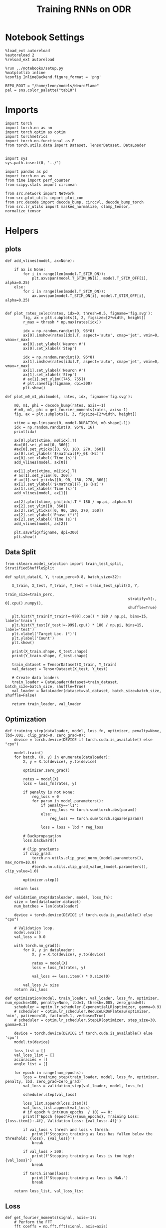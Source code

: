 #+STARTUP: fold
#+TITLE: Training RNNs on ODR
#+PROPERTY: header-args:ipython :results both :exports both :async yes :session odr :kernel torch :exports results :output-dir ./figures/odr :file (lc/org-babel-tangle-figure-filename)

* Notebook Settings

#+begin_src ipython
%load_ext autoreload
%autoreload 2
%reload_ext autoreload

%run ../notebooks/setup.py
%matplotlib inline
%config InlineBackend.figure_format = 'png'

REPO_ROOT = "/home/leon/models/NeuroFlame"
pal = sns.color_palette("tab10")
#+end_src

#+RESULTS:
: The autoreload extension is already loaded. To reload it, use:
:   %reload_ext autoreload
: Python exe
: /home/leon/mambaforge/envs/torch/bin/python

* Imports

#+begin_src ipython
  import torch
  import torch.nn as nn
  import torch.optim as optim
  import torchmetrics
  import torch.nn.functional as F
  from torch.utils.data import Dataset, TensorDataset, DataLoader
#+end_src

#+RESULTS:

#+begin_src ipython

  import sys
  sys.path.insert(0, '../')

  import pandas as pd
  import torch.nn as nn
  from time import perf_counter
  from scipy.stats import circmean

  from src.network import Network
  from src.plot_utils import plot_con
  from src.decode import decode_bump, circcvl, decode_bump_torch
  from src.lr_utils import masked_normalize, clamp_tensor, normalize_tensor
#+end_src

#+RESULTS:

* Helpers
** plots

#+begin_src ipython
def add_vlines(model, ax=None):

    if ax is None:
        for i in range(len(model.T_STIM_ON)):
            plt.axvspan(model.T_STIM_ON[i], model.T_STIM_OFF[i], alpha=0.25)
    else:
        for i in range(len(model.T_STIM_ON)):
            ax.axvspan(model.T_STIM_ON[i], model.T_STIM_OFF[i], alpha=0.25)

#+end_src

#+RESULTS:

#+begin_src ipython
def plot_rates_selec(rates, idx=0, thresh=0.5, figname='fig.svg'):
        fig, ax = plt.subplots(1, 2, figsize=[2*width, height])
        r_max = thresh * np.max(rates[idx])

        idx = np.random.randint(0, 96*8)
        ax[0].imshow(rates[idx].T, aspect='auto', cmap='jet', vmin=0, vmax=r_max)
        ax[0].set_ylabel('Neuron #')
        ax[0].set_xlabel('Step')

        idx = np.random.randint(0, 96*8)
        ax[1].imshow(rates[idx].T, aspect='auto', cmap='jet', vmin=0, vmax=r_max)
        ax[1].set_ylabel('Neuron #')
        ax[1].set_xlabel('Step')
        # ax[1].set_ylim([745, 755])
        # plt.savefig(figname, dpi=300)
        plt.show()
#+end_src

#+RESULTS:

#+begin_src ipython
  def plot_m0_m1_phi(model, rates, idx, figname='fig.svg'):

      m0, m1, phi = decode_bump(rates, axis=-1)
      # m0, m1, phi = get_fourier_moments(rates, axis=-1)
      fig, ax = plt.subplots(1, 3, figsize=[2*width, height])

      xtime = np.linspace(0, model.DURATION, m0.shape[-1])
      idx = np.random.randint(0, 96*8, 16)
      print(idx)

      ax[0].plot(xtime, m0[idx].T)
      #ax[0].set_ylim([0, 360])
      #ax[0].set_yticks([0, 90, 180, 270, 360])
      ax[0].set_ylabel('$\mathcal{F}_0$ (Hz)')
      ax[0].set_xlabel('Time (s)')
      add_vlines(model, ax[0])

      ax[1].plot(xtime, m1[idx].T)
      # ax[1].set_ylim([0, 360])
      # ax[1].set_yticks([0, 90, 180, 270, 360])
      ax[1].set_ylabel('$\mathcal{F}_1$ (Hz)')
      ax[1].set_xlabel('Time (s)')
      add_vlines(model, ax[1])

      ax[2].plot(xtime, phi[idx].T * 180 / np.pi, alpha=.5)
      ax[2].set_ylim([0, 360])
      ax[2].set_yticks([0, 90, 180, 270, 360])
      ax[2].set_ylabel('Phase (°)')
      ax[2].set_xlabel('Time (s)')
      add_vlines(model, ax[2])

      plt.savefig(figname, dpi=300)
      plt.show()
    #+end_src

#+RESULTS:

** Data Split

#+begin_src ipython
  from sklearn.model_selection import train_test_split, StratifiedShuffleSplit

  def split_data(X, Y, train_perc=0.8, batch_size=32):

     X_train, X_test, Y_train, Y_test = train_test_split(X, Y,
                                                         train_size=train_perc,
                                                         stratify=Y[:, 0].cpu().numpy(),
                                                         shuffle=True)

     plt.hist(Y_train[Y_train!=-999].cpu() * 180 / np.pi, bins=15, label='train')
     plt.hist(Y_test[Y_test!=-999].cpu() * 180 / np.pi, bins=15, label='test')
     plt.xlabel('Target Loc. (°)')
     plt.ylabel('Count')
     plt.show()

     print(X_train.shape, X_test.shape)
     print(Y_train.shape, Y_test.shape)

     train_dataset = TensorDataset(X_train, Y_train)
     val_dataset = TensorDataset(X_test, Y_test)

     # Create data loaders
     train_loader = DataLoader(dataset=train_dataset, batch_size=batch_size, shuffle=True)
     val_loader = DataLoader(dataset=val_dataset, batch_size=batch_size, shuffle=False)

     return train_loader, val_loader
#+end_src

#+RESULTS:

** Optimization

#+begin_src ipython
  def training_step(dataloader, model, loss_fn, optimizer, penalty=None, lbd=.001, clip_grad=0, zero_grad=0):
      device = torch.device(DEVICE if torch.cuda.is_available() else "cpu")

      model.train()
      for batch, (X, y) in enumerate(dataloader):
          X, y = X.to(device), y.to(device)

          optimizer.zero_grad()

          rates = model(X)
          loss = loss_fn(rates, y)

          if penalty is not None:
              reg_loss = 0
              for param in model.parameters():
                  if penalty=='l1':
                      reg_loss += torch.sum(torch.abs(param))
                  else:
                      reg_loss += torch.sum(torch.square(param))

                  loss = loss + lbd * reg_loss

          # Backpropagation
          loss.backward()

          # Clip gradients
          if clip_grad:
              torch.nn.utils.clip_grad_norm_(model.parameters(), max_norm=10.0)
              #torch.nn.utils.clip_grad_value_(model.parameters(), clip_value=1.0)

          optimizer.step()

      return loss
#+end_src

#+RESULTS:

#+begin_src ipython
  def validation_step(dataloader, model, loss_fn):
      size = len(dataloader.dataset)
      num_batches = len(dataloader)

      device = torch.device(DEVICE if torch.cuda.is_available() else "cpu")

      # Validation loop.
      model.eval()
      val_loss = 0.0

      with torch.no_grad():
          for X, y in dataloader:
              X, y = X.to(device), y.to(device)

              rates = model(X)
              loss = loss_fn(rates, y)

              val_loss += loss.item() * X.size(0)

          val_loss /= size
      return val_loss
#+end_src

#+RESULTS:

#+begin_src ipython
  def optimization(model, train_loader, val_loader, loss_fn, optimizer, num_epochs=100, penalty=None, lbd=1, thresh=.005, zero_grad=0):
      scheduler = optim.lr_scheduler.ExponentialLR(optimizer, gamma=0.9)
      # scheduler = optim.lr_scheduler.ReduceLROnPlateau(optimizer, 'min', patience=10, factor=0.1, verbose=True)
      # scheduler = optim.lr_scheduler.StepLR(optimizer, step_size=30, gamma=0.1)

      device = torch.device(DEVICE if torch.cuda.is_available() else 'cpu')
      model.to(device)

      loss_list = []
      val_loss_list = []
      accuracies = []
      angle_list = []

      for epoch in range(num_epochs):
          loss = training_step(train_loader, model, loss_fn, optimizer, penalty, lbd, zero_grad=zero_grad)
          val_loss = validation_step(val_loader, model, loss_fn)

          scheduler.step(val_loss)

          loss_list.append(loss.item())
          val_loss_list.append(val_loss)
          # if epoch % int(num_epochs  / 10) == 0:
          print(f'Epoch {epoch+1}/{num_epochs}, Training Loss: {loss.item():.4f}, Validation Loss: {val_loss:.4f}')

          if val_loss < thresh and loss < thresh:
              print(f'Stopping training as loss has fallen below the threshold: {loss}, {val_loss}')
              break

          if val_loss > 300:
              print(f'Stopping training as loss is too high: {val_loss}')
              break

          if torch.isnan(loss):
              print(f'Stopping training as loss is NaN.')
              break

      return loss_list, val_loss_list
#+end_src

#+RESULTS:

** Loss

#+begin_src ipython
def get_fourier_moments(signal, axis=-1):
    # Perform the FFT
    fft_coeffs = np.fft.fft(signal, axis=axis)

    # Calculate the zero, first, and second Fourier moments
    zero_moment = fft_coeffs[..., 0]
    first_moment = fft_coeffs[..., 1]

    # Calculate magnitude m0, m1, and m2
    m0 = np.abs(zero_moment) / signal.shape[axis]  # Normalize m0 by the signal length
    m1 = 2.0 * np.abs(first_moment) / signal.shape[axis]

    # Calculate the phase of the signal
    phases = np.angle(first_moment) % (2.0 * torch.pi)

    return m0, m1, phases
#+end_src

#+RESULTS:

#+begin_src ipython
def compute_fourier_moments(signal, dim=-1):
    # Perform the FFT
    fft_coeffs = torch.fft.fft(signal, dim=dim)

    # Calculate the zero, first, and second Fourier moments
    zero_moment = fft_coeffs[..., 0]
    first_moment = fft_coeffs[..., 1]
    # second_moment = fft_coeffs[..., 2]

    # Calculate magnitude m0, m1, and m2
    m0 = torch.abs(zero_moment) / signal.size(dim)  # Normalize m0 by the signal length
    m1 = 2.0 * torch.abs(first_moment) / signal.size(dim)
    # m2 = 2.0 * torch.abs(second_moment) / signal.size(dim)

    # Calculate the phase of the signal
    phases = torch.angle(first_moment) % (2.0 * torch.pi)

    return m0, m1, phases
#+end_src

#+RESULTS:

#+begin_src ipython
import torch
import torch.nn as nn
import torch.nn.functional as F

class AngularErrorLoss(nn.Module):
    def __init__(self, rwd_idx=-1, zero_idx=0, stim_idx=0):
        super(AngularErrorLoss, self).__init__()
        self.loss = nn.SmoothL1Loss(reduction='none')
        self.loss = nn.MSELoss(reduction='none')

        self.rwd_idx = rwd_idx
        self.zero_idx = zero_idx
        self.stim_idx = stim_idx

    def forward(self, readout, targets):
        # m0, m1, phi = compute_fourier_moments(readout, dim=-1)
        m0, m1, phi = decode_bump_torch(readout, axis=-1)

        total_loss = 0
        for i in range(targets.shape[0]):
            self.rwd_idx = torch.where(targets[i]!=-999)[0]
            self.zero_idx = torch.where(targets[i]==-999)[0]

            ones = torch.ones_like(m0[i, self.rwd_idx])
            zeros = torch.zeros_like(m0[i, self.zero_idx])

            predicted_sin = torch.sin(phi[i, self.rwd_idx])
            predicted_cos = torch.cos(phi[i, self.rwd_idx])

            target_sin = torch.sin(targets[i, self.rwd_idx])
            target_cos = torch.cos(targets[i, self.rwd_idx])

            loss_sin = self.loss(predicted_sin, target_sin)
            loss_cos = self.loss(predicted_cos, target_cos)
            loss_angular = (loss_sin + loss_cos).mean()
            total_loss += loss_angular

            # Regularization losses
            loss_zero = self.loss(m1[i, self.zero_idx], zeros).mean()
            regularization = F.relu(ones * m0[i, self.rwd_idx]- m1[i, self.rwd_idx]).mean()
            total_loss += loss_zero + regularization

        return total_loss / targets.shape[0]
#+end_src

#+RESULTS:

** Other
#+begin_src ipython
import torch
import numpy as np
import matplotlib.pyplot as plt

def continuous_biased_phases(N_BATCH, preferred_angle, sigma):
    # Generate samples from a normal distribution using PyTorch
    phase_samples = torch.normal(mean=preferred_angle, std=sigma, size=(N_BATCH, 1))

    # Normalize angles to the range [0, 360)
    phase_samples = phase_samples % 360

    return phase_samples

#+end_src

#+RESULTS:

#+begin_src ipython
import torch
import numpy as np

def generate_weighted_phase_samples(N_BATCH, angles, preferred_angle, sigma):
    # Convert angles list to a tensor
    angles_tensor = torch.tensor(angles)

    # Calculate Gaussian probability distribution centered at preferred_angle
    probs = np.exp(-0.5 * ((angles - preferred_angle) / sigma) ** 2)
    probs /= probs.sum()  # Normalize to get probabilities

    # Create a categorical distribution from the computed probabilities
    distribution = torch.distributions.Categorical(torch.tensor(probs))

    # Sample from the distribution
    indices = distribution.sample((N_BATCH,))

    # Map indices to angles and reshape to (N_BATCH, 1)
    phase_samples = angles_tensor[indices].reshape(N_BATCH, 1)

    return phase_samples
#+end_src

#+RESULTS:

#+begin_src ipython
  def convert_seconds(seconds):
      h = seconds // 3600
      m = (seconds % 3600) // 60
      s = seconds % 60
      return h, m, s
#+end_src

#+RESULTS:

* Model

#+begin_src ipython
REPO_ROOT = "/home/leon/models/NeuroFlame"
conf_name = "train_odr_EI.yml"
DEVICE = 'cuda:0'
seed = np.random.randint(0, 1e6)
print(seed)

IF_RANDOM_PHASES = 1
IF_BIASED_PHASES = 1

if IF_RANDOM_PHASES:
    N_BATCH = int(96 * 8)
else:
    N_BATCH = 96

seed = 1975
#+end_src

#+RESULTS:
: 329953

#+begin_src ipython
N_TARGETS = 8
phase_list = np.linspace(0, 360, N_TARGETS+1)[:-1]
print(phase_list)

reference = 0.  # Example preferred angle
sigma = 75.  # Standard deviation of the Gaussian
#+end_src

#+RESULTS:
: [  0.  45.  90. 135. 180. 225. 270. 315.]

#+begin_src ipython
model = Network(conf_name, REPO_ROOT, VERBOSE=0, DEVICE=DEVICE, SEED=seed, N_BATCH=N_BATCH)
model_state_dict = torch.load('models/odr_%d.pth' % seed)
model.load_state_dict(model_state_dict)
#+end_src

#+RESULTS:
: <All keys matched successfully>

#+begin_src ipython
print(model.random_shifts.shape)
plt.hist(model.random_shifts.cpu().numpy() * model.DT)
plt.xlabel('Delay (s)')
plt.ylabel('Count')
plt.show()
#+end_src

#+RESULTS:
:RESULTS:
: torch.Size([768])
[[./figures/odr/figure_19.png]]
:END:

* Training
*** Parameters

#+begin_src ipython
  for name, param in model.named_parameters():
      if param.requires_grad:
          print(name, param.shape)
#+end_src

#+RESULTS:
: Wab_train torch.Size([750, 750])
: J_STP torch.Size([])

#+begin_src ipython
model.N_BATCH = N_BATCH
#+end_src

#+RESULTS:

#+begin_src ipython
stim_mask = torch.zeros((model.N_BATCH, int((model.N_STEPS-model.N_STEADY) / model.N_WINDOW)), device=DEVICE, dtype=torch.bool)
print('stim_mask', stim_mask.shape)

for j in range(model.N_BATCH):
        # from ith stim onset to stim offset
        mask = torch.arange((model.start_indices[0, j] - model.N_STEADY)/ model.N_WINDOW,
                            (model.end_indices[0, j] - model.N_STEADY) / model.N_WINDOW).to(torch.int)
        stim_mask[j, mask] = True

idx = np.random.randint(N_BATCH)
print(torch.where(stim_mask[1]==1)[0])
# stim_mask = stim_mask.repeat(N_TARGETS, 1)
# print('stim_mask', stim_mask.shape)
# print(torch.where(stim_mask[31]==1)[0])
#+end_src

#+RESULTS:
: stim_mask torch.Size([768, 81])
: tensor([10, 11, 12, 13, 14, 15, 16, 17, 18, 19], device='cuda:0')

#+begin_src ipython
rwd_mask = torch.zeros((model.N_BATCH, int((model.N_STEPS-model.N_STEADY) / model.N_WINDOW)), device=DEVICE, dtype=torch.bool)
print('rwd_mask', rwd_mask.shape)

for i in range(model.N_BATCH):
    # from first stim onset to second stim onset
    mask = torch.arange((model.start_indices[0, i] - model.N_STEADY)/ model.N_WINDOW,
                        (model.start_indices[1, i] - model.N_STEADY) / model.N_WINDOW).to(torch.int)
    # print(mask)
    rwd_mask[i, mask] = True

idx = np.random.randint(N_BATCH)
print(torch.where(rwd_mask[idx]==1)[0])
# model.lr_eval_win = torch.max(torch.sum(rwd_mask==1, axis=-1))

# rwd_mask = rwd_mask.repeat(N_TARGETS, 1)
# print('rwd_mask', rwd_mask.shape)
# print(torch.where(rwd_mask[idx+32]==1)[0])
#+end_src

#+RESULTS:
: rwd_mask torch.Size([768, 81])
: tensor([10, 11, 12, 13, 14, 15, 16, 17, 18, 19, 20, 21, 22, 23, 24, 25, 26, 27,
:         28, 29, 30, 31, 32, 33, 34, 35, 36, 37, 38, 39, 40, 41, 42, 43, 44, 45,
:         46, 47, 48, 49], device='cuda:0')

#+begin_src ipython
zero_mask = torch.zeros((model.N_BATCH, int((model.N_STEPS-model.N_STEADY) / model.N_WINDOW)), device=DEVICE, dtype=torch.bool)
print('zero_mask', zero_mask.shape)

for i in range(model.N_BATCH):
    mask = ~rwd_mask[i]
    zero_mask[i, mask] = True

idx = np.random.randint(N_BATCH)
print(torch.where(zero_mask[idx]==1)[0])

# zero_mask = zero_mask.repeat(N_TARGETS, 1)
# print('zero_mask', zero_mask.shape)
#+end_src

#+RESULTS:
: zero_mask torch.Size([768, 81])
: tensor([ 0,  1,  2,  3,  4,  5,  6,  7,  8,  9, 42, 43, 44, 45, 46, 47, 48, 49,
:         50, 51, 52, 53, 54, 55, 56, 57, 58, 59, 60, 61, 62, 63, 64, 65, 66, 67,
:         68, 69, 70, 71, 72, 73, 74, 75, 76, 77, 78, 79, 80], device='cuda:0')

#+begin_src ipython
steps = np.arange(0, model.N_STEPS - model.N_STEADY, model.N_WINDOW)

# mask = (steps >= (model.N_STIM_OFF[0] - model.N_STEADY)) & (steps <= (model.N_STEPS - model.N_STEADY))
stim_mask = (steps >= (model.N_STIM_ON[0].cpu().numpy() - model.N_STEADY)) & (steps <= (model.N_STIM_OFF[0].cpu().numpy() - model.N_STEADY))

stim_idx = np.where(stim_mask)[0]
print('stim', stim_idx)

mask = (steps >= (model.N_STIM_ON[0].cpu().numpy() - model.N_STEADY)) & (steps <= (model.N_STIM_ON[1].cpu().numpy() - model.N_STEADY))
rwd_idx = np.where(mask)[0]
print('rwd', rwd_idx)

model.lr_eval_win = rwd_idx.shape[0]

stim_mask = (steps >= (model.N_STIM_ON[0].cpu().numpy() - model.N_STEADY)) & (steps <= (model.N_STIM_ON[1].cpu().numpy() - model.N_STEADY))

# stim_mask = (steps >= (model.N_STIM_ON[0] - model.N_STEADY))

zero_idx = np.where(~mask & ~stim_mask )[0]
print('zero', zero_idx)
#+end_src

#+RESULTS:
: stim [10 11 12 13 14 15 16 17 18 19 20]
: rwd [10 11 12 13 14 15 16 17 18 19 20 21 22 23 24 25 26 27 28 29 30 31 32 33
:  34 35 36 37 38 39 40]
: zero [ 0  1  2  3  4  5  6  7  8  9 41 42 43 44 45 46 47 48 49 50 51 52 53 54
:  55 56 57 58 59 60 61 62 63 64 65 66 67 68 69 70 71 72 73 74 75 76 77 78
:  79 80]

*** Inputs and Labels

#+begin_src ipython
if IF_RANDOM_PHASES:
    if IF_BIASED_PHASES:
        labels = continuous_biased_phases(N_BATCH, reference, sigma)
    else:
        labels = torch.randint(0, 360, (N_BATCH, 1)).to(DEVICE)

    model.PHI0 = torch.ones((N_BATCH, 2, 1), device=DEVICE, dtype=torch.float)
    model.PHI0[:, 0] = labels * np.pi / 180.0

    window_size = int((model.N_STEPS-model.N_STEADY) / model.N_WINDOW)
    labels = labels.repeat(1, window_size) * np.pi / 180.0
    labels[~rwd_mask] = -999

    ff_input = model.init_ff_input()
    print(model.PHI0.shape, ff_input.shape, labels.shape)
#+end_src

#+RESULTS:
: torch.Size([1, 750]) torch.Size([768, 1])
: torch.Size([1, 750]) torch.Size([768, 1])
: torch.Size([768, 2, 1]) torch.Size([768, 505, 1000]) torch.Size([768, 81])

#+begin_src ipython
if IF_RANDOM_PHASES==0:
    model.N_BATCH = N_BATCH
    ff_input = []
    labels = []

    model.PHI0 = torch.ones((N_BATCH, 2, 1), device=DEVICE, dtype=torch.float)

    for i in range(len(phase_list)):
        model.PHI0[:, 0] = phase_list[i] * torch.pi / 180.0

        label = torch.ones((model.N_BATCH, int((model.N_STEPS-model.N_STEADY) / model.N_WINDOW)),
                           device=DEVICE, dtype=torch.float) * phase_list[i] * torch.pi / 180.0

        label[~rwd_mask] = -999
        labels.append(label)

        ff_input.append(model.init_ff_input())

    labels = torch.vstack(labels)
    ff_input = torch.vstack(ff_input)
    print('ff_input', ff_input.shape, 'labels', labels.shape)
#+end_src

#+RESULTS:

#+begin_src ipython
print(labels[labels!=-999].shape)
plt.hist(labels[labels!=-999].cpu() * 180 / np.pi, bins=15)
plt.xlabel('Target Loc. (°)')
plt.show()
#+end_src

#+RESULTS:
:RESULTS:
: torch.Size([34655])
[[./figures/odr/figure_28.png]]
:END:

*** Run

#+begin_src ipython
  batch_size = 16
  train_loader, val_loader = split_data(ff_input, labels, train_perc=0.8, batch_size=batch_size)
#+end_src

#+RESULTS:
:RESULTS:
[[./figures/odr/figure_29.png]]
: torch.Size([614, 505, 1000]) torch.Size([154, 505, 1000])
: torch.Size([614, 81]) torch.Size([154, 81])
:END:

#+begin_src ipython
  criterion = AngularErrorLoss(rwd_idx=rwd_mask, zero_idx=zero_mask, stim_idx=stim_mask)
  # SGD, Adam, Adam
  learning_rate = 0.1
  optimizer = optim.Adam(model.parameters(), lr=learning_rate)
#+end_src

#+RESULTS:

        #+begin_src ipython
  num_epochs = 15
  start = perf_counter()
  loss, val_loss = optimization(model, train_loader, val_loader, criterion, optimizer, num_epochs)
  end = perf_counter()
  print("Elapsed (with compilation) = %dh %dm %ds" % convert_seconds(end - start))
#+end_src

#+RESULTS:
#+begin_example
Epoch 1/15, Training Loss: 0.0176, Validation Loss: 0.0183
Epoch 2/15, Training Loss: 0.0135, Validation Loss: 0.0167
Epoch 3/15, Training Loss: 0.0162, Validation Loss: 0.0151
Epoch 4/15, Training Loss: 0.0142, Validation Loss: 0.0146
Epoch 5/15, Training Loss: 0.0142, Validation Loss: 0.0141
Epoch 6/15, Training Loss: 0.0106, Validation Loss: 0.0120
Epoch 7/15, Training Loss: 0.0263, Validation Loss: 0.0174
Epoch 8/15, Training Loss: 0.0138, Validation Loss: 0.0111
Epoch 9/15, Training Loss: 0.0112, Validation Loss: 0.0086
Epoch 10/15, Training Loss: 0.0088, Validation Loss: 0.0080
Epoch 11/15, Training Loss: 0.0051, Validation Loss: 0.0072
Epoch 12/15, Training Loss: 0.0043, Validation Loss: 0.0064
Epoch 13/15, Training Loss: 0.0044, Validation Loss: 0.0050
Epoch 14/15, Training Loss: 0.0057, Validation Loss: 0.0041
Epoch 15/15, Training Loss: 0.0035, Validation Loss: 0.0041
Stopping training as loss has fallen below the threshold: 0.003534795483574271, 0.004097107676910116
Elapsed (with compilation) = 0h 8m 43s
#+end_example

#+begin_src ipython
if IF_BIASED_PHASES:
    torch.save(model.state_dict(), 'models/odr_bias_%d_ref_%d.pth' % (reference, seed) )
else:
    torch.save(model.state_dict(), 'models/odr_%d.pth' % seed)
#+end_src

#+RESULTS:

* Testing

 #+begin_src ipython
if IF_BIASED_PHASES:
    print('Biased ODR')
    model_state_dict = torch.load('models/odr_bias_%d_ref_%d.pth' % (reference, seed) )
    # model_state_dict = torch.load('models/odr_bias_%d.pth' % seed)
else:
    model_state_dict = torch.load('models/odr_%d.pth' % seed)
model.load_state_dict(model_state_dict)
#+end_src

#+RESULTS:
:RESULTS:
: Biased ODR
: <All keys matched successfully>
:END:

#+begin_src ipython
  model.eval()
#+end_src

#+RESULTS:
: Network(
:   (dropout): Dropout(p=0.0, inplace=False)
: )

#+begin_src ipython
model.N_BATCH = N_BATCH
if IF_RANDOM_PHASES:
    if IF_BIASED_PHASES:
        model.PHI0 = torch.zeros(size=(N_BATCH, 3, 1), device=DEVICE, dtype=torch.float)
        labels = continuous_biased_phases(N_BATCH, reference, sigma) * torch.pi / 180.0
        model.PHI0[:, 0] = labels
    else:
        labels = torch.randint(0, 360, (N_BATCH, 1)).to(DEVICE) * torch.pi / 180.0
        model.PHI0 = torch.ones((N_BATCH, 2, 1), device=DEVICE, dtype=torch.float)
        model.PHI0[:, 0] = labels

    ff_input = model.init_ff_input()
    print(model.PHI0.shape, ff_input.shape, labels.shape)
#+end_src

#+RESULTS:
: torch.Size([1, 750]) torch.Size([768, 1])
: torch.Size([1, 750]) torch.Size([768, 1])
: torch.Size([768, 3, 1]) torch.Size([768, 505, 1000]) torch.Size([768, 1])

#+begin_src ipython
if IF_RANDOM_PHASES==0:
    model.N_BATCH = N_BATCH
    ff_input = []
    labels = []

    model.PHI0 = torch.ones((N_BATCH, 2, 1), device=DEVICE, dtype=torch.float)

    for i in range(len(phase_list)):
        model.PHI0[:, 0] = phase_list[i]
        label = torch.ones(model.N_BATCH, device=DEVICE, dtype=torch.float) * phase_list[i] * torch.pi / 180.0

        labels.append(label)
        ff_input.append(model.init_ff_input())

    labels = torch.hstack(labels)
    ff_input = torch.vstack(ff_input)
    print('ff_input', ff_input.shape, 'labels', labels.shape)
#+end_src

#+RESULTS:

#+begin_src ipython
plt.hist(labels[:, 0].cpu() * 180 / np.pi, bins=15)
plt.xlabel('Target Loc. (°)')
plt.show()
#+end_src

#+RESULTS:
[[./figures/odr/figure_37.png]]

#+begin_src ipython
rates = model.forward(ff_input=ff_input).cpu().detach().numpy()
print('ff_input', ff_input.shape)
print('rates', rates.shape)
#+end_src

#+RESULTS:
: ff_input torch.Size([768, 505, 1000])
: rates (768, 81, 750)

#+begin_src ipython
plot_rates_selec(rates=ff_input.cpu().detach().numpy(), idx=20, thresh=.5)
#+end_src

#+RESULTS:
[[./figures/odr/figure_39.png]]

#+begin_src ipython
plot_m0_m1_phi(model, ff_input.cpu().numpy()[..., model.slices[0]], 10)
#+end_src

#+RESULTS:
:RESULTS:
: [  5 634 427  72 548 669 738 258  16 282 336 607 717 595 731  78]
[[./figures/odr/figure_40.png]]
:END:

#+begin_src ipython
plot_rates_selec(rates, idx=20, thresh=.1)
#+end_src

#+RESULTS:
[[./figures/odr/figure_41.png]]

        #+begin_src ipython
plot_m0_m1_phi(model, rates, 3)
#+end_src

#+RESULTS:
:RESULTS:
: [555 599 216  56 421 508 359 669 381 639 203 252 450 289 504 266]
[[./figures/odr/figure_42.png]]
:END:

#+begin_src ipython
# m0, m1, phi = get_fourier_moments(rates, axis=-1)
m0, m1, phi = decode_bump(rates, axis=-1)
print(phi.shape, labels.shape)

target_loc = labels.cpu().numpy()
print(target_loc.shape)

errors = (phi - target_loc)
errors = (errors + np.pi) % (2 * np.pi) - np.pi
errors *= 180 / np.pi

errors2 = errors[:, int((model.N_STIM_OFF[0].cpu().numpy()-model.N_STEADY) / model.N_WINDOW)]
print(errors2.shape)

error_list = []
for i in range(errors.shape[0]):
    idx_stim = model.start_indices[1, i%N_TARGETS].cpu().numpy()
    idx = int((idx_stim - model.N_STEADY) / model.N_WINDOW)

    error_list.append(errors[i, idx])
# errors = errors[:, int((model.N_STIM_ON[1].cpu().numpy()-model.N_STEADY) / model.N_WINDOW)-1]
errors = np.array(error_list)
print(errors.shape, errors2.shape, target_loc.shape)
#+end_src

#+RESULTS:
: (768, 81) torch.Size([768, 1])
: (768, 1)
: (768,)
: (768,) (768,) (768, 1)

#+begin_src ipython
fig, ax = plt.subplots(1, 2, figsize=[2*width, height])
ax[0].hist(errors2, bins=32)
ax[0].set_xlabel('Encoding Errors (°)')

ax[1].hist(errors, bins=32)
ax[1].set_xlabel('Memory Errors (°)')
# ax[1].set_xlim([-45, 45])
plt.show()
#+end_src

#+RESULTS:
[[./figures/odr/figure_44.png]]

#+begin_src ipython
print(model.J_STP)
#+end_src

#+RESULTS:
: Parameter containing:
: tensor(26.5926, device='cuda:0', requires_grad=True)
